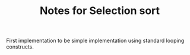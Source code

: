 #+TITLE: Notes for Selection sort

First implementation to be simple implementation using standard looping
constructs.


